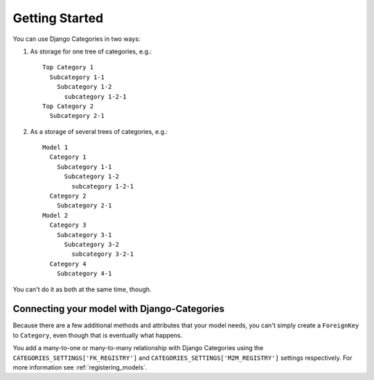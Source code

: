 ===============
Getting Started
===============

You can use Django Categories in two ways:

1. As storage for one tree of categories, e.g.::

	Top Category 1
	  Subcategory 1-1
	    Subcategory 1-2
	      subcategory 1-2-1
	Top Category 2
	  Subcategory 2-1

2. As a storage of several trees of categories, e.g.::

	Model 1
	  Category 1
	    Subcategory 1-1
	      Subcategory 1-2
	        subcategory 1-2-1
	  Category 2
	    Subcategory 2-1
	Model 2
	  Category 3
	    Subcategory 3-1
	      Subcategory 3-2
	        subcategory 3-2-1
	  Category 4
	    Subcategory 4-1

You can't do it as both at the same time, though.

Connecting your model with Django-Categories
============================================

Because there are a few additional methods and attributes that your model needs, you can't simply create a ``ForeignKey`` to ``Category``, even though that is eventually what happens.

You add a many-to-one or many-to-many relationship with Django Categories using the ``CATEGORIES_SETTINGS['FK_REGISTRY']`` and ``CATEGORIES_SETTINGS['M2M_REGISTRY']`` settings respectively. For more information see :ref:`registering_models`\ .
